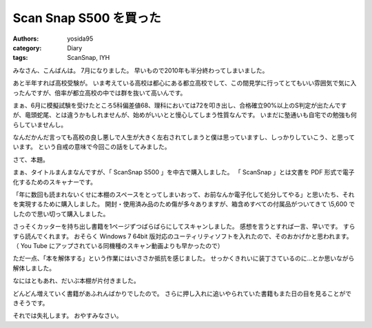 Scan Snap S500 を買った
=======================

:authors: yosida95
:category: Diary
:tags: ScanSnap, IYH

みなさん、こんばんは。
7月になりました。
早いもので2010年も半分終わってしまいました。

あと半年すれば高校受験が。
いま考えている高校は都心にある都立高校でして、この間見学に行ってとてもいい雰囲気で気に入ったんですが、倍率が都立高校の中では群を抜いて高いんです。


まぁ、6月に模擬試験を受けたところ5科偏差値68、理科においては72を叩き出し、合格確立90%以上のS判定が出たんですが、竜頭蛇尾、とは違うかもしれませんが、始めがいいとと慢心してしまう性質なんです。
いまだに塾通いも自宅での勉強も何らしていませんし。

なんだかんだ言っても高校の良し悪しで人生が大きく左右されてしまうと僕は思っていますし、しっかりしていこう、と思っています。
という自戒の意味で今回この話をしてみました。

さて、本題。

まぁ、タイトルまんまなんですが、「 ScanSnap S500 」を中古で購入しました。
「 ScanSnap 」とは文書を PDF 形式で電子化するためのスキャナーです。

「年に数回も読まれないくせに本棚のスペースをとってしまいおって、お前なんか電子化して処分してやる」と思いたち、それを実現するために購入しました。
開封・使用済み品のため傷が多々ありますが、箱含めすべての付属品がついてきて \\5,600 でしたので思い切って購入しました。

さっそくカッターを持ち出し書籍を1ページずつばらばらにしてスキャンしました。
感想を言うとすれば一言、早いです。
すらすら読んでくれます。
おそらく Windows 7 64bit 版対応のユーティリティソフトを入れたので、そのおかげかと思われます。
（ You Tube にアップされている同機種のスキャン動画よりも早かったので）

ただ一点、「本を解体する」という作業にはいささか抵抗を感じました。
せっかくきれいに装丁さているのに…とか思いながら解体しました。

なにはともあれ、だいぶ本棚が片付きました。

どんどん増えていく書籍があふれんばかりでしたので。
さらに押し入れに追いやられていた書籍もまた日の目を見ることができそうです。

それでは失礼します。
おやすみなさい。
